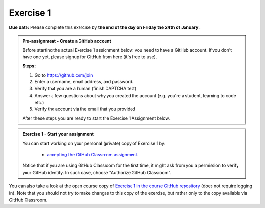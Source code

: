 Exercise 1
==========

**Due date:** Please complete this exercise by **the end of the day on Friday the 24th of January**.

.. admonition:: Pre-assignment - Create a GitHub account

    Before starting the actual Exercise 1 assignment below, you need to have a GitHub account. If you don't have one yet,
    please signup for GitHub from here (it's free to use).

    **Steps:**

    1. Go to `https://github.com/join <https://github.com/join>`__
    2. Enter a username, email address, and password.
    3. Verify that you are a human (finish CAPTCHA test)
    4. Answer a few questions about why you created the account (e.g. you're a student, learning to code etc.)
    5. Verify the account via the email that you provided

    After these steps you are ready to start the Exercise 1 Assignment below.

.. admonition:: Exercise 1 - Start your assignment

    You can start working on your personal (private) copy of Exercise 1 by:

      - `accepting the GitHub Classroom assignment <https://classroom.github.com/a/DiMfESu8>`__.

    Notice that if you are using GitHub Classroom for the first time, it might ask from you a permission to verify your GitHub identity. In such case, choose "Authorize GitHub Classroom".


You can also take a look at the open course copy of `Exercise 1 in the course GitHub repository <https://github.com/Sustainability-GIS-2025/Exercise-1>`__ (does not require logging in).
Note that you should not try to make changes to this copy of the exercise, but rather only to the copy available via GitHub Classroom.
